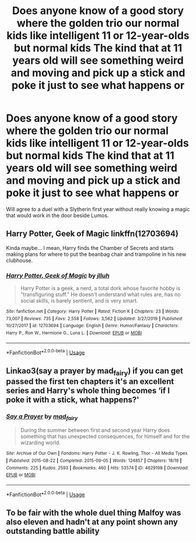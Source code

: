 #+TITLE: Does anyone know of a good story where the golden trio our normal kids like intelligent 11 or 12-year-olds but normal kids The kind that at 11 years old will see something weird and moving and pick up a stick and poke it just to see what happens or

* Does anyone know of a good story where the golden trio our normal kids like intelligent 11 or 12-year-olds but normal kids The kind that at 11 years old will see something weird and moving and pick up a stick and poke it just to see what happens or
:PROPERTIES:
:Author: pygmypuffonacid
:Score: 23
:DateUnix: 1590203120.0
:DateShort: 2020-May-23
:END:
Will agree to a duel with a Slytherin first year without really knowing a magic that would work in the door beside Lumos.


** Harry Potter, Geek of Magic linkffn(12703694)

Kinda maybe... I mean, Harry finds the Chamber of Secrets and starts making plans for where to put the beanbag chair and trampoline in his new clubhouse.
:PROPERTIES:
:Author: streakermaximus
:Score: 6
:DateUnix: 1590206860.0
:DateShort: 2020-May-23
:END:

*** [[https://www.fanfiction.net/s/12703694/1/][*/Harry Potter, Geek of Magic/*]] by [[https://www.fanfiction.net/u/9395907/jlluh][/jlluh/]]

#+begin_quote
  Harry Potter is a geek, a nerd, a total dork whose favorite hobby is "transfiguring stuff." He doesn't understand what rules are, has no social skills, is barely sentient, and is very smart.
#+end_quote

^{/Site/:} ^{fanfiction.net} ^{*|*} ^{/Category/:} ^{Harry} ^{Potter} ^{*|*} ^{/Rated/:} ^{Fiction} ^{K} ^{*|*} ^{/Chapters/:} ^{23} ^{*|*} ^{/Words/:} ^{73,007} ^{*|*} ^{/Reviews/:} ^{735} ^{*|*} ^{/Favs/:} ^{2,558} ^{*|*} ^{/Follows/:} ^{3,562} ^{*|*} ^{/Updated/:} ^{3/27/2019} ^{*|*} ^{/Published/:} ^{10/27/2017} ^{*|*} ^{/id/:} ^{12703694} ^{*|*} ^{/Language/:} ^{English} ^{*|*} ^{/Genre/:} ^{Humor/Fantasy} ^{*|*} ^{/Characters/:} ^{Harry} ^{P.,} ^{Ron} ^{W.,} ^{Hermione} ^{G.,} ^{Luna} ^{L.} ^{*|*} ^{/Download/:} ^{[[http://www.ff2ebook.com/old/ffn-bot/index.php?id=12703694&source=ff&filetype=epub][EPUB]]} ^{or} ^{[[http://www.ff2ebook.com/old/ffn-bot/index.php?id=12703694&source=ff&filetype=mobi][MOBI]]}

--------------

*FanfictionBot*^{2.0.0-beta} | [[https://github.com/tusing/reddit-ffn-bot/wiki/Usage][Usage]]
:PROPERTIES:
:Author: FanfictionBot
:Score: 1
:DateUnix: 1590206870.0
:DateShort: 2020-May-23
:END:


** Linkao3(say a prayer by mad_fairy) if you can get passed the first ten chapters it's an excellent series and Harry's whole thing becomes ‘if I poke it with a stick, what happens?'
:PROPERTIES:
:Author: LiriStorm
:Score: 3
:DateUnix: 1590228854.0
:DateShort: 2020-May-23
:END:

*** [[https://archiveofourown.org/works/4629198][*/Say a Prayer/*]] by [[https://www.archiveofourown.org/users/mad_fairy/pseuds/mad_fairy][/mad_fairy/]]

#+begin_quote
  During the summer between first and second year Harry does something that has unexpected consequences, for himself and for the wizarding world.
#+end_quote

^{/Site/:} ^{Archive} ^{of} ^{Our} ^{Own} ^{*|*} ^{/Fandoms/:} ^{Harry} ^{Potter} ^{-} ^{J.} ^{K.} ^{Rowling,} ^{Thor} ^{-} ^{All} ^{Media} ^{Types} ^{*|*} ^{/Published/:} ^{2015-08-22} ^{*|*} ^{/Completed/:} ^{2015-09-05} ^{*|*} ^{/Words/:} ^{124857} ^{*|*} ^{/Chapters/:} ^{18/18} ^{*|*} ^{/Comments/:} ^{225} ^{*|*} ^{/Kudos/:} ^{2593} ^{*|*} ^{/Bookmarks/:} ^{460} ^{*|*} ^{/Hits/:} ^{53574} ^{*|*} ^{/ID/:} ^{4629198} ^{*|*} ^{/Download/:} ^{[[https://archiveofourown.org/downloads/4629198/Say%20a%20Prayer.epub?updated_at=1588203554][EPUB]]} ^{or} ^{[[https://archiveofourown.org/downloads/4629198/Say%20a%20Prayer.mobi?updated_at=1588203554][MOBI]]}

--------------

*FanfictionBot*^{2.0.0-beta} | [[https://github.com/tusing/reddit-ffn-bot/wiki/Usage][Usage]]
:PROPERTIES:
:Author: FanfictionBot
:Score: 1
:DateUnix: 1590228871.0
:DateShort: 2020-May-23
:END:


** To be fair with the whole duel thing Malfoy was also eleven and hadn't at any point shown any outstanding battle ability
:PROPERTIES:
:Author: JOKERRule
:Score: 1
:DateUnix: 1590251730.0
:DateShort: 2020-May-23
:END:
